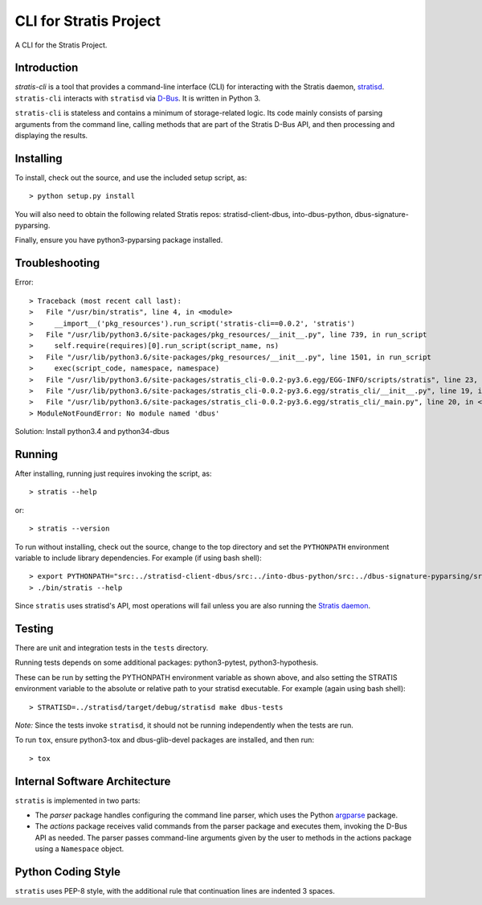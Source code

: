 CLI for Stratis Project
=================================

A CLI for the Stratis Project.

Introduction
------------
`stratis-cli` is a tool that provides a command-line interface (CLI)
for interacting with the Stratis daemon,
`stratisd <https://github.com/stratis-storage/stratisd>`_. ``stratis-cli``
interacts with ``stratisd`` via
`D-Bus <https://www.freedesktop.org/wiki/Software/dbus/>`_. It is
written in Python 3.

``stratis-cli`` is stateless and contains a minimum of storage-related
logic. Its code mainly consists of parsing arguments from the command
line, calling methods that are part of the Stratis D-Bus API, and then
processing and displaying the results.

Installing
----------

To install, check out the source, and use the included setup script, as::

   > python setup.py install

You will also need to obtain the following related Stratis repos:
stratisd-client-dbus, into-dbus-python, dbus-signature-pyparsing.

Finally, ensure you have python3-pyparsing package installed.

Troubleshooting
---------------
Error::

> Traceback (most recent call last):
>   File "/usr/bin/stratis", line 4, in <module>
>     __import__('pkg_resources').run_script('stratis-cli==0.0.2', 'stratis')
>   File "/usr/lib/python3.6/site-packages/pkg_resources/__init__.py", line 739, in run_script
>     self.require(requires)[0].run_script(script_name, ns)
>   File "/usr/lib/python3.6/site-packages/pkg_resources/__init__.py", line 1501, in run_script
>     exec(script_code, namespace, namespace)
>   File "/usr/lib/python3.6/site-packages/stratis_cli-0.0.2-py3.6.egg/EGG-INFO/scripts/stratis", line 23, in <module>
>   File "/usr/lib/python3.6/site-packages/stratis_cli-0.0.2-py3.6.egg/stratis_cli/__init__.py", line 19, in <module>
>   File "/usr/lib/python3.6/site-packages/stratis_cli-0.0.2-py3.6.egg/stratis_cli/_main.py", line 20, in <module>
> ModuleNotFoundError: No module named 'dbus'


Solution: Install python3.4 and python34-dbus

Running
-------
After installing, running just requires invoking the script, as::

   > stratis --help

or::

   > stratis --version

To run without installing, check out the source, change to the top
directory and set the ``PYTHONPATH`` environment variable to include
library dependencies. For example (if using bash shell)::

   > export PYTHONPATH="src:../stratisd-client-dbus/src:../into-dbus-python/src:../dbus-signature-pyparsing/src"
   > ./bin/stratis --help

Since ``stratis`` uses stratisd's API, most operations will fail
unless you are also running the `Stratis daemon <https://github.com/stratis-storage/stratisd>`_.

Testing
-------
There are unit and integration tests in the ``tests`` directory.

Running tests depends on some additional packages: python3-pytest,
python3-hypothesis.

These can be run by setting the PYTHONPATH environment variable as
shown above, and also setting the STRATIS environment variable to the
absolute or relative path to your stratisd executable. For example
(again using bash shell)::

  > STRATISD=../stratisd/target/debug/stratisd make dbus-tests

*Note:* Since the tests invoke ``stratisd``, it should not be running
independently when the tests are run.

To run ``tox``, ensure python3-tox and dbus-glib-devel packages are
installed, and then run::

  > tox

Internal Software Architecture
------------------------------
``stratis`` is implemented in two parts:

* The *parser* package handles configuring the command line parser, which uses
  the Python `argparse <https://docs.python.org/3/library/argparse.html>`_ package.

* The *actions* package receives valid commands from the parser package
  and executes them, invoking the D-Bus API as needed.  The parser
  passes command-line arguments given by the user to methods in the
  actions package using a ``Namespace`` object.

Python Coding Style
-------------------
``stratis`` uses PEP-8 style, with the additional rule that continuation lines
are indented 3 spaces.
